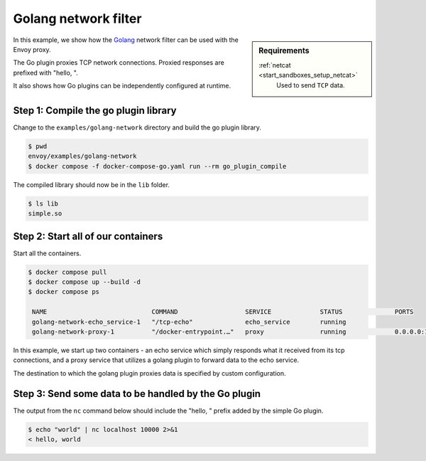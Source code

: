 .. _install_sandboxes_golang_network:

Golang network filter
=====================

.. sidebar:: Requirements

   .. include:: _include/docker-env-setup-link.rst

   :ref:`netcat <start_sandboxes_setup_netcat>`
        Used to send ``TCP`` data.

In this example, we show how the `Golang <https://go.dev/>`_ network filter can be used with the Envoy
proxy.

The Go plugin proxies TCP network connections. Proxied responses are prefixed with "hello, ".

It also shows how Go plugins can be independently configured at runtime.

Step 1: Compile the go plugin library
*************************************

Change to the ``examples/golang-network`` directory and build the go plugin library.

.. code-block:: console

   $ pwd
   envoy/examples/golang-network
   $ docker compose -f docker-compose-go.yaml run --rm go_plugin_compile

The compiled library should now be in the ``lib`` folder.

.. code-block:: console

   $ ls lib
   simple.so

Step 2: Start all of our containers
***********************************

Start all the containers.

.. code-block:: console

  $ docker compose pull
  $ docker compose up --build -d
  $ docker compose ps

   NAME                            COMMAND                  SERVICE             STATUS              PORTS
   golang-network-echo_service-1   "/tcp-echo"              echo_service        running
   golang-network-proxy-1          "/docker-entrypoint.…"   proxy               running             0.0.0.0:10000->10000/tcp

In this example, we start up two containers - an echo service which simply responds what it received from its tcp connections, and a proxy service that utilizes a golang plugin to forward data to the echo service.

The destination to which the golang plugin proxies data is specified by custom configuration.

.. code-block:: yaml
   :emphasize-lines: 4

   plugin_config:
      "@type": type.googleapis.com/xds.type.v3.TypedStruct
      value:
         echo_server_addr: echo_service


Step 3: Send some data to be handled by the Go plugin
*****************************************************

The output from the ``nc`` command below should include the "hello, " prefix added by the simple Go plugin.

.. code-block:: console

   $ echo "world" | nc localhost 10000 2>&1
   < hello, world

.. seealso::

   :ref:`Envoy Go network filter <config_network_filters_golang>`
      Further information about the Envoy Go network filter.
   :ref:`Envoy Go HTTP filter <config_http_filters_golang>`
      Further information about the Envoy Go HTTP filter.
   :repo:`Go plugin API <contrib/golang/common/go/api/filter.go>`
      Overview of Envoy's Go plugin APIs.
